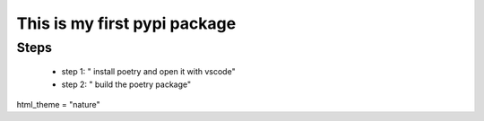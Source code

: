 *****************************
This is my first pypi package
*****************************

Steps
=====

 - step 1: " install poetry and open it with vscode"
 - step 2: " build the poetry package"

html_theme = "nature"
